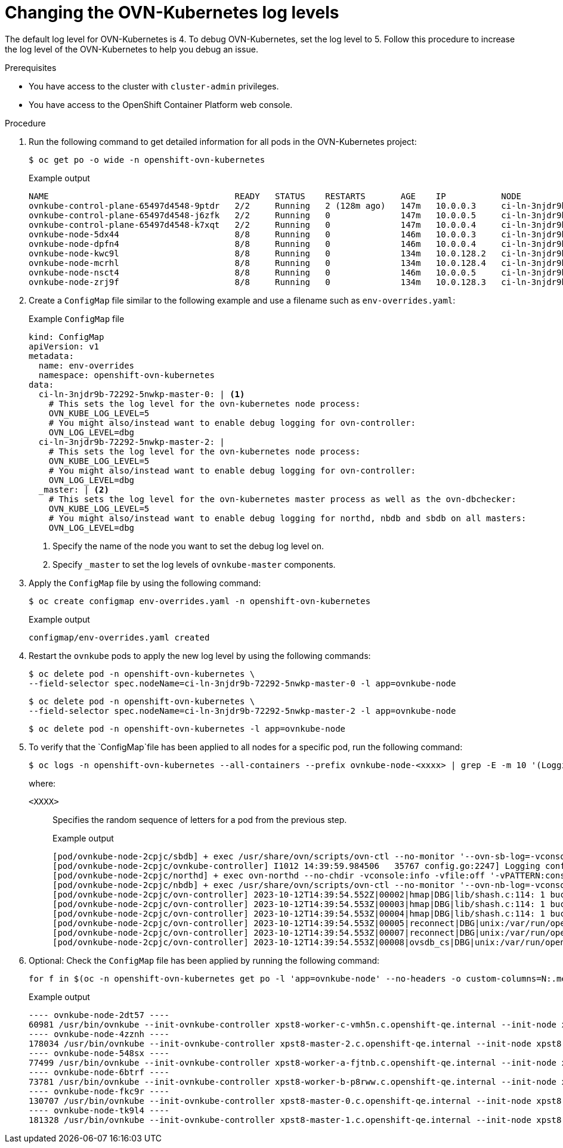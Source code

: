 // Module included in the following assemblies:
//
// * networking/ovn_kubernetes_network_provider/ovn-kubernetes-troubleshooting-sources.adoc

:_content-type: PROCEDURE
[id="nw-ovn-kubernetes-change-log-levels_{context}"]
= Changing the OVN-Kubernetes log levels

The default log level for OVN-Kubernetes is 4. To debug OVN-Kubernetes, set the log level to 5.
Follow this procedure to increase the log level of the OVN-Kubernetes to help you debug an issue.

.Prerequisites

* You have access to the cluster with `cluster-admin` privileges.
* You have access to the OpenShift Container Platform web console.

.Procedure

. Run the following command to get detailed information for all pods in the OVN-Kubernetes project:
+
[source,terminal]
----
$ oc get po -o wide -n openshift-ovn-kubernetes
----
+
.Example output
[source,terminal]
----
NAME                                     READY   STATUS    RESTARTS       AGE    IP           NODE                                       NOMINATED NODE   READINESS GATES
ovnkube-control-plane-65497d4548-9ptdr   2/2     Running   2 (128m ago)   147m   10.0.0.3     ci-ln-3njdr9b-72292-5nwkp-master-0         <none>           <none>
ovnkube-control-plane-65497d4548-j6zfk   2/2     Running   0              147m   10.0.0.5     ci-ln-3njdr9b-72292-5nwkp-master-2         <none>           <none>
ovnkube-control-plane-65497d4548-k7xqt   2/2     Running   0              147m   10.0.0.4     ci-ln-3njdr9b-72292-5nwkp-master-1         <none>           <none>
ovnkube-node-5dx44                       8/8     Running   0              146m   10.0.0.3     ci-ln-3njdr9b-72292-5nwkp-master-0         <none>           <none>
ovnkube-node-dpfn4                       8/8     Running   0              146m   10.0.0.4     ci-ln-3njdr9b-72292-5nwkp-master-1         <none>           <none>
ovnkube-node-kwc9l                       8/8     Running   0              134m   10.0.128.2   ci-ln-3njdr9b-72292-5nwkp-worker-a-2fjcj   <none>           <none>
ovnkube-node-mcrhl                       8/8     Running   0              134m   10.0.128.4   ci-ln-3njdr9b-72292-5nwkp-worker-c-v9x5v   <none>           <none>
ovnkube-node-nsct4                       8/8     Running   0              146m   10.0.0.5     ci-ln-3njdr9b-72292-5nwkp-master-2         <none>           <none>
ovnkube-node-zrj9f                       8/8     Running   0              134m   10.0.128.3   ci-ln-3njdr9b-72292-5nwkp-worker-b-v78h7   <none>           <none>
----

. Create a `ConfigMap` file similar to the following example and use a filename such as `env-overrides.yaml`:
+
[source,yaml]
.Example `ConfigMap` file
----
kind: ConfigMap
apiVersion: v1
metadata:
  name: env-overrides
  namespace: openshift-ovn-kubernetes
data:
  ci-ln-3njdr9b-72292-5nwkp-master-0: | <1>
    # This sets the log level for the ovn-kubernetes node process:
    OVN_KUBE_LOG_LEVEL=5
    # You might also/instead want to enable debug logging for ovn-controller:
    OVN_LOG_LEVEL=dbg
  ci-ln-3njdr9b-72292-5nwkp-master-2: |
    # This sets the log level for the ovn-kubernetes node process:
    OVN_KUBE_LOG_LEVEL=5
    # You might also/instead want to enable debug logging for ovn-controller:
    OVN_LOG_LEVEL=dbg
  _master: | <2>
    # This sets the log level for the ovn-kubernetes master process as well as the ovn-dbchecker:
    OVN_KUBE_LOG_LEVEL=5
    # You might also/instead want to enable debug logging for northd, nbdb and sbdb on all masters:
    OVN_LOG_LEVEL=dbg
----
<1> Specify the name of the node you want to set the debug log level on.
<2> Specify `_master` to set the log levels of `ovnkube-master` components.

. Apply the `ConfigMap` file by using the following command:
+
[source,terminal]
----
$ oc create configmap env-overrides.yaml -n openshift-ovn-kubernetes
----
+
.Example output
[source,terminal]
----
configmap/env-overrides.yaml created
----

. Restart the `ovnkube` pods to apply the new log level by using the following commands:
+
[source,terminal]
----
$ oc delete pod -n openshift-ovn-kubernetes \
--field-selector spec.nodeName=ci-ln-3njdr9b-72292-5nwkp-master-0 -l app=ovnkube-node
----
+
[source,terminal]
----
$ oc delete pod -n openshift-ovn-kubernetes \
--field-selector spec.nodeName=ci-ln-3njdr9b-72292-5nwkp-master-2 -l app=ovnkube-node
----
+
[source,terminal]
----
$ oc delete pod -n openshift-ovn-kubernetes -l app=ovnkube-node
----

. To verify that the `ConfigMap`file has been applied to all nodes for a specific pod, run the following command:
+
[source,terminal]
----
$ oc logs -n openshift-ovn-kubernetes --all-containers --prefix ovnkube-node-<xxxx> | grep -E -m 10 '(Logging config:|vconsole|DBG)'
----
+
where:

`<XXXX>`:: Specifies the random sequence of letters for a pod from the previous step.
+
.Example output
[source,terminal]
----
[pod/ovnkube-node-2cpjc/sbdb] + exec /usr/share/ovn/scripts/ovn-ctl --no-monitor '--ovn-sb-log=-vconsole:info -vfile:off -vPATTERN:console:%D{%Y-%m-%dT%H:%M:%S.###Z}|%05N|%c%T|%p|%m' run_sb_ovsdb
[pod/ovnkube-node-2cpjc/ovnkube-controller] I1012 14:39:59.984506   35767 config.go:2247] Logging config: {File: CNIFile:/var/log/ovn-kubernetes/ovn-k8s-cni-overlay.log LibovsdbFile:/var/log/ovnkube/libovsdb.log Level:5 LogFileMaxSize:100 LogFileMaxBackups:5 LogFileMaxAge:0 ACLLoggingRateLimit:20}
[pod/ovnkube-node-2cpjc/northd] + exec ovn-northd --no-chdir -vconsole:info -vfile:off '-vPATTERN:console:%D{%Y-%m-%dT%H:%M:%S.###Z}|%05N|%c%T|%p|%m' --pidfile /var/run/ovn/ovn-northd.pid --n-threads=1
[pod/ovnkube-node-2cpjc/nbdb] + exec /usr/share/ovn/scripts/ovn-ctl --no-monitor '--ovn-nb-log=-vconsole:info -vfile:off -vPATTERN:console:%D{%Y-%m-%dT%H:%M:%S.###Z}|%05N|%c%T|%p|%m' run_nb_ovsdb
[pod/ovnkube-node-2cpjc/ovn-controller] 2023-10-12T14:39:54.552Z|00002|hmap|DBG|lib/shash.c:114: 1 bucket with 6+ nodes, including 1 bucket with 6 nodes (32 nodes total across 32 buckets)
[pod/ovnkube-node-2cpjc/ovn-controller] 2023-10-12T14:39:54.553Z|00003|hmap|DBG|lib/shash.c:114: 1 bucket with 6+ nodes, including 1 bucket with 6 nodes (64 nodes total across 64 buckets)
[pod/ovnkube-node-2cpjc/ovn-controller] 2023-10-12T14:39:54.553Z|00004|hmap|DBG|lib/shash.c:114: 1 bucket with 6+ nodes, including 1 bucket with 7 nodes (32 nodes total across 32 buckets)
[pod/ovnkube-node-2cpjc/ovn-controller] 2023-10-12T14:39:54.553Z|00005|reconnect|DBG|unix:/var/run/openvswitch/db.sock: entering BACKOFF
[pod/ovnkube-node-2cpjc/ovn-controller] 2023-10-12T14:39:54.553Z|00007|reconnect|DBG|unix:/var/run/openvswitch/db.sock: entering CONNECTING
[pod/ovnkube-node-2cpjc/ovn-controller] 2023-10-12T14:39:54.553Z|00008|ovsdb_cs|DBG|unix:/var/run/openvswitch/db.sock: SERVER_SCHEMA_REQUESTED -> SERVER_SCHEMA_REQUESTED at lib/ovsdb-cs.c:423
----

. Optional: Check the `ConfigMap` file has been applied by running the following command:
+
[source,terminal]
----
for f in $(oc -n openshift-ovn-kubernetes get po -l 'app=ovnkube-node' --no-headers -o custom-columns=N:.metadata.name) ; do echo "---- $f ----" ; oc -n openshift-ovn-kubernetes exec -c ovnkube-controller $f --  pgrep -a -f  init-ovnkube-controller | grep -P -o '^.*loglevel\s+\d' ; done
----
+
.Example output
[source,terminal]
----
---- ovnkube-node-2dt57 ----
60981 /usr/bin/ovnkube --init-ovnkube-controller xpst8-worker-c-vmh5n.c.openshift-qe.internal --init-node xpst8-worker-c-vmh5n.c.openshift-qe.internal --config-file=/run/ovnkube-config/ovnkube.conf --ovn-empty-lb-events --loglevel 4
---- ovnkube-node-4zznh ----
178034 /usr/bin/ovnkube --init-ovnkube-controller xpst8-master-2.c.openshift-qe.internal --init-node xpst8-master-2.c.openshift-qe.internal --config-file=/run/ovnkube-config/ovnkube.conf --ovn-empty-lb-events --loglevel 4
---- ovnkube-node-548sx ----
77499 /usr/bin/ovnkube --init-ovnkube-controller xpst8-worker-a-fjtnb.c.openshift-qe.internal --init-node xpst8-worker-a-fjtnb.c.openshift-qe.internal --config-file=/run/ovnkube-config/ovnkube.conf --ovn-empty-lb-events --loglevel 4
---- ovnkube-node-6btrf ----
73781 /usr/bin/ovnkube --init-ovnkube-controller xpst8-worker-b-p8rww.c.openshift-qe.internal --init-node xpst8-worker-b-p8rww.c.openshift-qe.internal --config-file=/run/ovnkube-config/ovnkube.conf --ovn-empty-lb-events --loglevel 4
---- ovnkube-node-fkc9r ----
130707 /usr/bin/ovnkube --init-ovnkube-controller xpst8-master-0.c.openshift-qe.internal --init-node xpst8-master-0.c.openshift-qe.internal --config-file=/run/ovnkube-config/ovnkube.conf --ovn-empty-lb-events --loglevel 5
---- ovnkube-node-tk9l4 ----
181328 /usr/bin/ovnkube --init-ovnkube-controller xpst8-master-1.c.openshift-qe.internal --init-node xpst8-master-1.c.openshift-qe.internal --config-file=/run/ovnkube-config/ovnkube.conf --ovn-empty-lb-events --loglevel 4
----